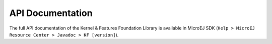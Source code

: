 .. _kf.api.javadoc:

API Documentation
=================

The full API documentation of the Kernel & Features Foundation Library
is available in MicroEJ SDK
(``Help > MicroEJ Resource Center > Javadoc > KF [version]``).

..
   | Copyright 2008-2020, MicroEJ Corp. Content in this space is free 
   for read and redistribute. Except if otherwise stated, modification 
   is subject to MicroEJ Corp prior approval.
   | MicroEJ is a trademark of MicroEJ Corp. All other trademarks and 
   copyrights are the property of their respective owners.
